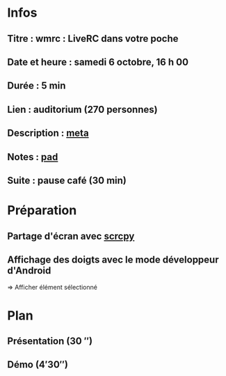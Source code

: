 * Infos
** Titre : wmrc : LiveRC dans votre poche
** Date et heure : samedi 6 octobre, 16 h 00
** Durée : 5 min
** Lien : auditorium (270 personnes)
** Description : [[https://meta.wikimedia.org/wiki/WikiConvention_francophone/2018/Programme/WMRC_:_LiveRC_dans_votre_poche][meta]]
** Notes : [[https://notes.wikimedia.fr/public_pad/WikiConvFR18_Lightening][pad]]
** Suite : pause café (30 min)
* Préparation
** Partage d'écran avec [[https://github.com/Genymobile/scrcpy][scrcpy]]
** Affichage des doigts avec le mode développeur d'Android
⇒ Afficher élément sélectionné
* Plan
** Présentation (30 ″)
** Démo (4′30″)
